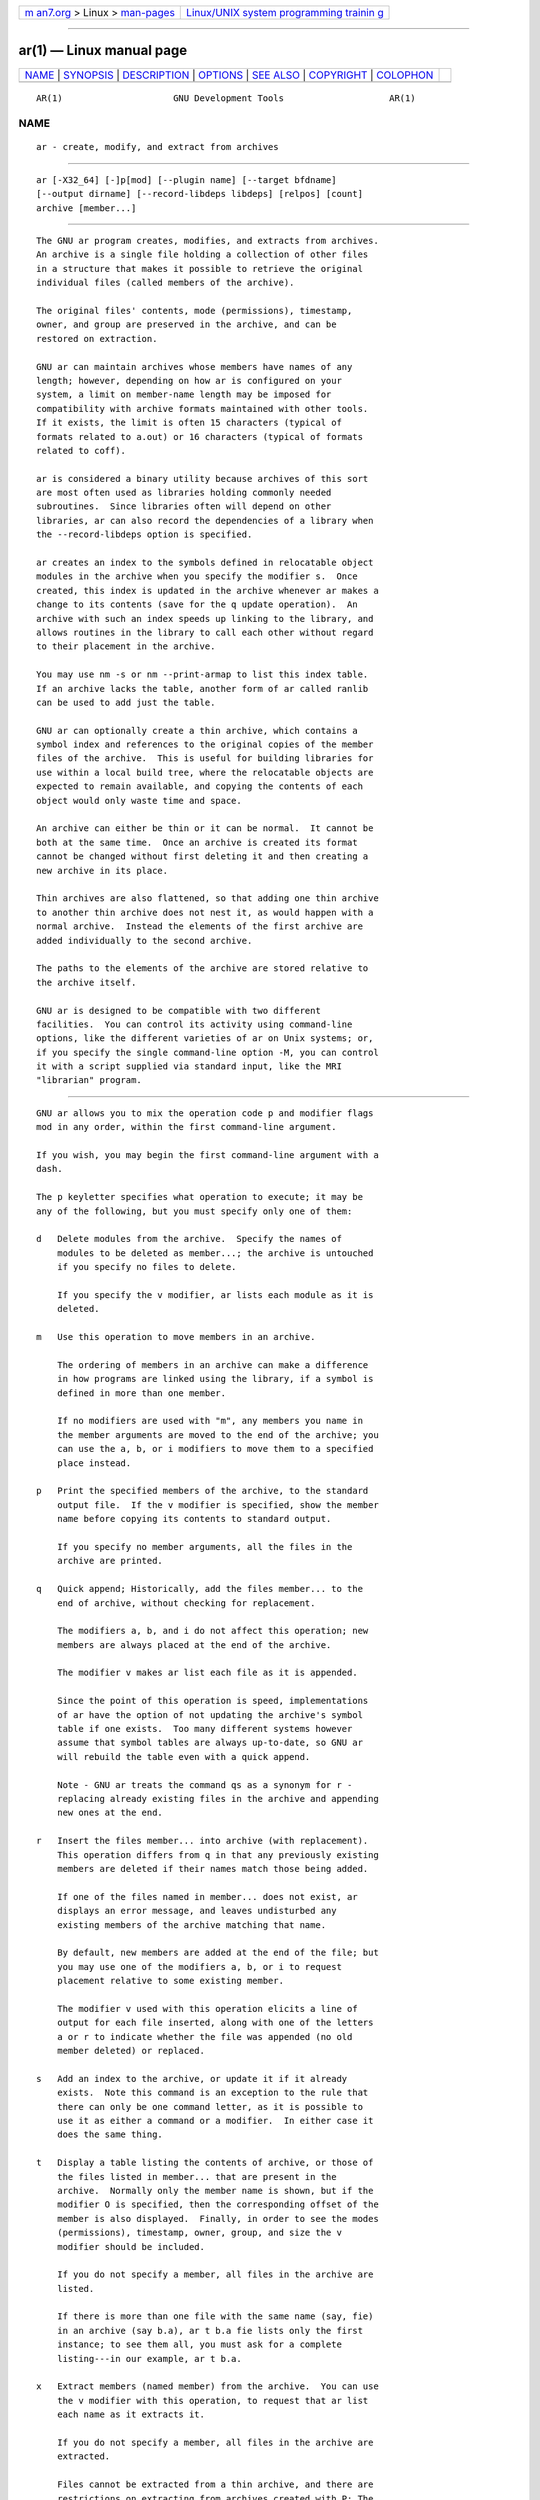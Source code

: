 .. container:: page-top

.. container:: nav-bar

   +----------------------------------+----------------------------------+
   | `m                               | `Linux/UNIX system programming   |
   | an7.org <../../../index.html>`__ | trainin                          |
   | > Linux >                        | g <http://man7.org/training/>`__ |
   | `man-pages <../index.html>`__    |                                  |
   +----------------------------------+----------------------------------+

--------------

ar(1) — Linux manual page
=========================

+-----------------------------------+-----------------------------------+
| `NAME <#NAME>`__ \|               |                                   |
| `SYNOPSIS <#SYNOPSIS>`__ \|       |                                   |
| `DESCRIPTION <#DESCRIPTION>`__ \| |                                   |
| `OPTIONS <#OPTIONS>`__ \|         |                                   |
| `SEE ALSO <#SEE_ALSO>`__ \|       |                                   |
| `COPYRIGHT <#COPYRIGHT>`__ \|     |                                   |
| `COLOPHON <#COLOPHON>`__          |                                   |
+-----------------------------------+-----------------------------------+
| .. container:: man-search-box     |                                   |
+-----------------------------------+-----------------------------------+

::

   AR(1)                     GNU Development Tools                    AR(1)

NAME
-------------------------------------------------

::

          ar - create, modify, and extract from archives


---------------------------------------------------------

::

          ar [-X32_64] [-]p[mod] [--plugin name] [--target bfdname]
          [--output dirname] [--record-libdeps libdeps] [relpos] [count]
          archive [member...]


---------------------------------------------------------------

::

          The GNU ar program creates, modifies, and extracts from archives.
          An archive is a single file holding a collection of other files
          in a structure that makes it possible to retrieve the original
          individual files (called members of the archive).

          The original files' contents, mode (permissions), timestamp,
          owner, and group are preserved in the archive, and can be
          restored on extraction.

          GNU ar can maintain archives whose members have names of any
          length; however, depending on how ar is configured on your
          system, a limit on member-name length may be imposed for
          compatibility with archive formats maintained with other tools.
          If it exists, the limit is often 15 characters (typical of
          formats related to a.out) or 16 characters (typical of formats
          related to coff).

          ar is considered a binary utility because archives of this sort
          are most often used as libraries holding commonly needed
          subroutines.  Since libraries often will depend on other
          libraries, ar can also record the dependencies of a library when
          the --record-libdeps option is specified.

          ar creates an index to the symbols defined in relocatable object
          modules in the archive when you specify the modifier s.  Once
          created, this index is updated in the archive whenever ar makes a
          change to its contents (save for the q update operation).  An
          archive with such an index speeds up linking to the library, and
          allows routines in the library to call each other without regard
          to their placement in the archive.

          You may use nm -s or nm --print-armap to list this index table.
          If an archive lacks the table, another form of ar called ranlib
          can be used to add just the table.

          GNU ar can optionally create a thin archive, which contains a
          symbol index and references to the original copies of the member
          files of the archive.  This is useful for building libraries for
          use within a local build tree, where the relocatable objects are
          expected to remain available, and copying the contents of each
          object would only waste time and space.

          An archive can either be thin or it can be normal.  It cannot be
          both at the same time.  Once an archive is created its format
          cannot be changed without first deleting it and then creating a
          new archive in its place.

          Thin archives are also flattened, so that adding one thin archive
          to another thin archive does not nest it, as would happen with a
          normal archive.  Instead the elements of the first archive are
          added individually to the second archive.

          The paths to the elements of the archive are stored relative to
          the archive itself.

          GNU ar is designed to be compatible with two different
          facilities.  You can control its activity using command-line
          options, like the different varieties of ar on Unix systems; or,
          if you specify the single command-line option -M, you can control
          it with a script supplied via standard input, like the MRI
          "librarian" program.


-------------------------------------------------------

::

          GNU ar allows you to mix the operation code p and modifier flags
          mod in any order, within the first command-line argument.

          If you wish, you may begin the first command-line argument with a
          dash.

          The p keyletter specifies what operation to execute; it may be
          any of the following, but you must specify only one of them:

          d   Delete modules from the archive.  Specify the names of
              modules to be deleted as member...; the archive is untouched
              if you specify no files to delete.

              If you specify the v modifier, ar lists each module as it is
              deleted.

          m   Use this operation to move members in an archive.

              The ordering of members in an archive can make a difference
              in how programs are linked using the library, if a symbol is
              defined in more than one member.

              If no modifiers are used with "m", any members you name in
              the member arguments are moved to the end of the archive; you
              can use the a, b, or i modifiers to move them to a specified
              place instead.

          p   Print the specified members of the archive, to the standard
              output file.  If the v modifier is specified, show the member
              name before copying its contents to standard output.

              If you specify no member arguments, all the files in the
              archive are printed.

          q   Quick append; Historically, add the files member... to the
              end of archive, without checking for replacement.

              The modifiers a, b, and i do not affect this operation; new
              members are always placed at the end of the archive.

              The modifier v makes ar list each file as it is appended.

              Since the point of this operation is speed, implementations
              of ar have the option of not updating the archive's symbol
              table if one exists.  Too many different systems however
              assume that symbol tables are always up-to-date, so GNU ar
              will rebuild the table even with a quick append.

              Note - GNU ar treats the command qs as a synonym for r -
              replacing already existing files in the archive and appending
              new ones at the end.

          r   Insert the files member... into archive (with replacement).
              This operation differs from q in that any previously existing
              members are deleted if their names match those being added.

              If one of the files named in member... does not exist, ar
              displays an error message, and leaves undisturbed any
              existing members of the archive matching that name.

              By default, new members are added at the end of the file; but
              you may use one of the modifiers a, b, or i to request
              placement relative to some existing member.

              The modifier v used with this operation elicits a line of
              output for each file inserted, along with one of the letters
              a or r to indicate whether the file was appended (no old
              member deleted) or replaced.

          s   Add an index to the archive, or update it if it already
              exists.  Note this command is an exception to the rule that
              there can only be one command letter, as it is possible to
              use it as either a command or a modifier.  In either case it
              does the same thing.

          t   Display a table listing the contents of archive, or those of
              the files listed in member... that are present in the
              archive.  Normally only the member name is shown, but if the
              modifier O is specified, then the corresponding offset of the
              member is also displayed.  Finally, in order to see the modes
              (permissions), timestamp, owner, group, and size the v
              modifier should be included.

              If you do not specify a member, all files in the archive are
              listed.

              If there is more than one file with the same name (say, fie)
              in an archive (say b.a), ar t b.a fie lists only the first
              instance; to see them all, you must ask for a complete
              listing---in our example, ar t b.a.

          x   Extract members (named member) from the archive.  You can use
              the v modifier with this operation, to request that ar list
              each name as it extracts it.

              If you do not specify a member, all files in the archive are
              extracted.

              Files cannot be extracted from a thin archive, and there are
              restrictions on extracting from archives created with P: The
              paths must not be absolute, may not contain "..", and any
              subdirectories in the paths must exist.  If it is desired to
              avoid these restrictions then used the --output option to
              specify an output directory.

          A number of modifiers (mod) may immediately follow the p
          keyletter, to specify variations on an operation's behavior:

          a   Add new files after an existing member of the archive.  If
              you use the modifier a, the name of an existing archive
              member must be present as the relpos argument, before the
              archive specification.

          b   Add new files before an existing member of the archive.  If
              you use the modifier b, the name of an existing archive
              member must be present as the relpos argument, before the
              archive specification.  (same as i).

          c   Create the archive.  The specified archive is always created
              if it did not exist, when you request an update.  But a
              warning is issued unless you specify in advance that you
              expect to create it, by using this modifier.

          D   Operate in deterministic mode.  When adding files and the
              archive index use zero for UIDs, GIDs, timestamps, and use
              consistent file modes for all files.  When this option is
              used, if ar is used with identical options and identical
              input files, multiple runs will create identical output files
              regardless of the input files' owners, groups, file modes, or
              modification times.

              If binutils was configured with
              --enable-deterministic-archives, then this mode is on by
              default.  It can be disabled with the U modifier, below.

          f   Truncate names in the archive.  GNU ar will normally permit
              file names of any length.  This will cause it to create
              archives which are not compatible with the native ar program
              on some systems.  If this is a concern, the f modifier may be
              used to truncate file names when putting them in the archive.

          i   Insert new files before an existing member of the archive.
              If you use the modifier i, the name of an existing archive
              member must be present as the relpos argument, before the
              archive specification.  (same as b).

          l   Specify dependencies of this library.  The dependencies must
              immediately follow this option character, must use the same
              syntax as the linker command line, and must be specified
              within a single argument.  I.e., if multiple items are
              needed, they must be quoted to form a single command line
              argument.  For example L "-L/usr/local/lib -lmydep1 -lmydep2"

          N   Uses the count parameter.  This is used if there are multiple
              entries in the archive with the same name.  Extract or delete
              instance count of the given name from the archive.

          o   Preserve the original dates of members when extracting them.
              If you do not specify this modifier, files extracted from the
              archive are stamped with the time of extraction.

          O   Display member offsets inside the archive. Use together with
              the t option.

          P   Use the full path name when matching or storing names in the
              archive.  Archives created with full path names are not POSIX
              compliant, and thus may not work with tools other than up to
              date GNU tools.  Modifying such archives with GNU ar without
              using P will remove the full path names unless the archive is
              a thin archive.  Note that P may be useful when adding files
              to a thin archive since r without P ignores the path when
              choosing which element to replace.  Thus

                      ar rcST archive.a subdir/file1 subdir/file2 file1

              will result in the first "subdir/file1" being replaced with
              "file1" from the current directory.  Adding P will prevent
              this replacement.

          s   Write an object-file index into the archive, or update an
              existing one, even if no other change is made to the archive.
              You may use this modifier flag either with any operation, or
              alone.  Running ar s on an archive is equivalent to running
              ranlib on it.

          S   Do not generate an archive symbol table.  This can speed up
              building a large library in several steps.  The resulting
              archive can not be used with the linker.  In order to build a
              symbol table, you must omit the S modifier on the last
              execution of ar, or you must run ranlib on the archive.

          T   Make the specified archive a thin archive.  If it already
              exists and is a regular archive, the existing members must be
              present in the same directory as archive.

          u   Normally, ar r... inserts all files listed into the archive.
              If you would like to insert only those of the files you list
              that are newer than existing members of the same names, use
              this modifier.  The u modifier is allowed only for the
              operation r (replace).  In particular, the combination qu is
              not allowed, since checking the timestamps would lose any
              speed advantage from the operation q.

          U   Do not operate in deterministic mode.  This is the inverse of
              the D modifier, above: added files and the archive index will
              get their actual UID, GID, timestamp, and file mode values.

              This is the default unless binutils was configured with
              --enable-deterministic-archives.

          v   This modifier requests the verbose version of an operation.
              Many operations display additional information, such as
              filenames processed, when the modifier v is appended.

          V   This modifier shows the version number of ar.

          The ar program also supports some command-line options which are
          neither modifiers nor actions, but which do change its behaviour
          in specific ways:

          --help
              Displays the list of command-line options supported by ar and
              then exits.

          --version
              Displays the version information of ar and then exits.

          -X32_64
              ar ignores an initial option spelled -X32_64, for
              compatibility with AIX.  The behaviour produced by this
              option is the default for GNU ar.  ar does not support any of
              the other -X options; in particular, it does not support -X32
              which is the default for AIX ar.

          --plugin name
              The optional command-line switch --plugin name causes ar to
              load the plugin called name which adds support for more file
              formats, including object files with link-time optimization
              information.

              This option is only available if the toolchain has been built
              with plugin support enabled.

              If --plugin is not provided, but plugin support has been
              enabled then ar iterates over the files in
              ${libdir}/bfd-plugins in alphabetic order and the first
              plugin that claims the object in question is used.

              Please note that this plugin search directory is not the one
              used by ld's -plugin option.  In order to make ar use the
              linker plugin it must be copied into the
              ${libdir}/bfd-plugins directory.  For GCC based compilations
              the linker plugin is called liblto_plugin.so.0.0.0.  For
              Clang based compilations it is called LLVMgold.so.  The GCC
              plugin is always backwards compatible with earlier versions,
              so it is sufficient to just copy the newest one.

          --target target
              The optional command-line switch --target bfdname specifies
              that the archive members are in an object code format
              different from your system's default format.  See

          --output dirname
              The --output option can be used to specify a path to a
              directory into which archive members should be extracted.  If
              this option is not specified then the current directory will
              be used.

              Note - although the presence of this option does imply a x
              extraction operation that option must still be included on
              the command line.

          --record-libdeps libdeps
              The --record-libdeps option is identical to the l modifier,
              just handled in long form.

          @file
              Read command-line options from file.  The options read are
              inserted in place of the original @file option.  If file does
              not exist, or cannot be read, then the option will be treated
              literally, and not removed.

              Options in file are separated by whitespace.  A whitespace
              character may be included in an option by surrounding the
              entire option in either single or double quotes.  Any
              character (including a backslash) may be included by
              prefixing the character to be included with a backslash.  The
              file may itself contain additional @file options; any such
              options will be processed recursively.


---------------------------------------------------------

::

          nm(1), ranlib(1), and the Info entries for binutils.


-----------------------------------------------------------

::

          Copyright (c) 1991-2021 Free Software Foundation, Inc.

          Permission is granted to copy, distribute and/or modify this
          document under the terms of the GNU Free Documentation License,
          Version 1.3 or any later version published by the Free Software
          Foundation; with no Invariant Sections, with no Front-Cover
          Texts, and with no Back-Cover Texts.  A copy of the license is
          included in the section entitled "GNU Free Documentation
          License".

COLOPHON
---------------------------------------------------------

::

          This page is part of the binutils (a collection of tools for
          working with executable binaries) project.  Information about the
          project can be found at ⟨http://www.gnu.org/software/binutils/⟩.
          If you have a bug report for this manual page, see
          ⟨http://sourceware.org/bugzilla/enter_bug.cgi?product=binutils⟩.
          This page was obtained from the tarball binutils-2.36.1.tar.gz
          fetched from ⟨https://ftp.gnu.org/gnu/binutils/⟩ on 2021-06-20.
          If you discover any rendering problems in this HTML version of
          the page, or you believe there is a better or more up-to-date
          source for the page, or you have corrections or improvements to
          the information in this COLOPHON (which is not part of the
          original manual page), send a mail to man-pages@man7.org

   binutils-2.36.1                2021-02-06                          AR(1)

--------------

Pages that refer to this page: `ld(1) <../man1/ld.1.html>`__, 
`nm(1) <../man1/nm.1.html>`__,  `ranlib(1) <../man1/ranlib.1.html>`__, 
`size(1) <../man1/size.1.html>`__, 
`strings(1) <../man1/strings.1.html>`__, 
`uselib(2) <../man2/uselib.2.html>`__

--------------

--------------

.. container:: footer

   +-----------------------+-----------------------+-----------------------+
   | HTML rendering        |                       | |Cover of TLPI|       |
   | created 2021-08-27 by |                       |                       |
   | `Michael              |                       |                       |
   | Ker                   |                       |                       |
   | risk <https://man7.or |                       |                       |
   | g/mtk/index.html>`__, |                       |                       |
   | author of `The Linux  |                       |                       |
   | Programming           |                       |                       |
   | Interface <https:     |                       |                       |
   | //man7.org/tlpi/>`__, |                       |                       |
   | maintainer of the     |                       |                       |
   | `Linux man-pages      |                       |                       |
   | project <             |                       |                       |
   | https://www.kernel.or |                       |                       |
   | g/doc/man-pages/>`__. |                       |                       |
   |                       |                       |                       |
   | For details of        |                       |                       |
   | in-depth **Linux/UNIX |                       |                       |
   | system programming    |                       |                       |
   | training courses**    |                       |                       |
   | that I teach, look    |                       |                       |
   | `here <https://ma     |                       |                       |
   | n7.org/training/>`__. |                       |                       |
   |                       |                       |                       |
   | Hosting by `jambit    |                       |                       |
   | GmbH                  |                       |                       |
   | <https://www.jambit.c |                       |                       |
   | om/index_en.html>`__. |                       |                       |
   +-----------------------+-----------------------+-----------------------+

--------------

.. container:: statcounter

   |Web Analytics Made Easy - StatCounter|

.. |Cover of TLPI| image:: https://man7.org/tlpi/cover/TLPI-front-cover-vsmall.png
   :target: https://man7.org/tlpi/
.. |Web Analytics Made Easy - StatCounter| image:: https://c.statcounter.com/7422636/0/9b6714ff/1/
   :class: statcounter
   :target: https://statcounter.com/
